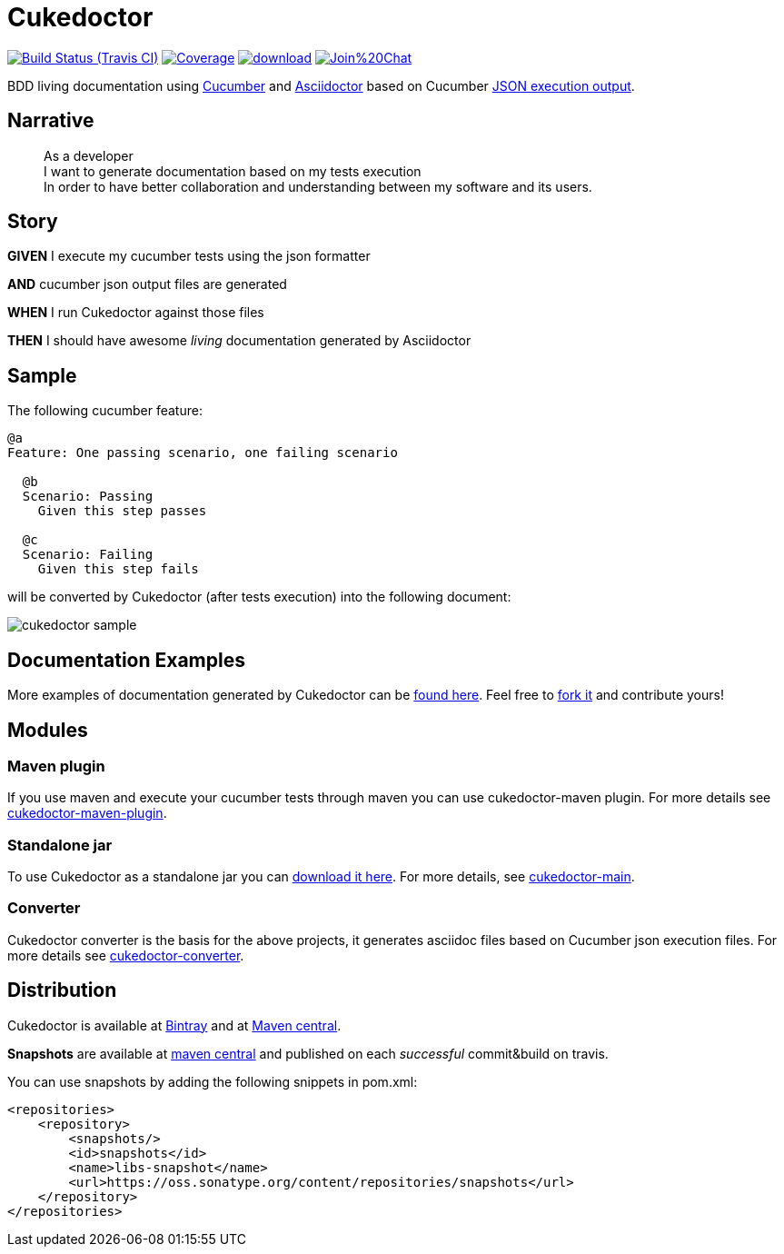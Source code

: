 = Cukedoctor


image:https://travis-ci.org/rmpestano/cukedoctor.svg[Build Status (Travis CI), link=https://travis-ci.org/rmpestano/cukedoctor]
image:https://coveralls.io/repos/rmpestano/cukedoctor/badge.png[Coverage, link=https://coveralls.io/r/rmpestano/cukedoctor]
image:https://api.bintray.com/packages/rmpestano/cukedoctor/cukedoctor/images/download.svg[link="https://bintray.com/rmpestano/cukedoctor/cukedoctor/_latestVersion"]
image:https://badges.gitter.im/Join%20Chat.svg[link="https://gitter.im/rmpestano/cukedoctor?utm_source=badge&utm_medium=badge&utm_campaign=pr-badge&utm_content=badge"]

BDD living documentation using http://cukes.info/[Cucumber] and http://asciidoctor.org[Asciidoctor] based on Cucumber http://www.relishapp.com/cucumber/cucumber/docs/formatters/json-output-formatter[JSON execution output].

== Narrative

[quote]
____
As a developer +
I want to generate documentation based on my tests execution +
In order to have better collaboration and understanding between my software and its users.
____

== Story

****
[big]#*GIVEN*# I execute my cucumber tests using the json formatter

[BIG]#*AND*# cucumber json output files are generated

[big]#*WHEN*# I run Cukedoctor against those files

[big]#*THEN*# I should have awesome _living_ documentation generated by Asciidoctor
****

== Sample

The following cucumber feature:

----
@a
Feature: One passing scenario, one failing scenario

  @b
  Scenario: Passing
    Given this step passes

  @c
  Scenario: Failing
    Given this step fails
----


will be converted by Cukedoctor (after tests execution) into the following document:

image::cukedoctor-sample.png[]



== Documentation Examples

More examples of documentation generated by Cukedoctor can be http://rmpestano.github.io/cukedoctor/[found here^]. Feel free to https://github.com/rmpestano/cukedoctor/tree/gh-pages[fork it^] and contribute yours!


== Modules

=== Maven plugin

If you use maven and execute your cucumber tests through maven you can use cukedoctor-maven plugin.
For more details see https://github.com/rmpestano/cukedoctor/tree/master/cukedoctor-maven-plugin[cukedoctor-maven-plugin].

=== Standalone jar

To use Cukedoctor as a standalone jar you can https://bintray.com/artifact/download/rmpestano/cukedoctor/com/github/cukedoctor/cukedoctor-main/0.4.1/cukedoctor-main-0.4.1.jar[download it here^]. For more details, see https://github.com/rmpestano/cukedoctor/tree/master/cukedoctor-main[cukedoctor-main].

=== Converter

Cukedoctor converter is the basis for the above projects, it generates asciidoc files based on Cucumber json execution files. For more details see https://github.com/rmpestano/cukedoctor/tree/master/cukedoctor-converter[cukedoctor-converter].

== Distribution

Cukedoctor is available at https://bintray.com/rmpestano/cukedoctor[Bintray] and at http://search.maven.org/#search%7Cga%7C1%7Ccukedoctor[Maven central^].

*Snapshots* are available at https://oss.sonatype.org/content/repositories/snapshots/com/github/cukedoctor/[maven central^] and published on each _successful_ commit&build on travis.

You can use snapshots by adding the following snippets in pom.xml:

[source,xml]
----
<repositories>
    <repository>
        <snapshots/>
        <id>snapshots</id>
        <name>libs-snapshot</name>
        <url>https://oss.sonatype.org/content/repositories/snapshots</url>
    </repository>
</repositories>
----



